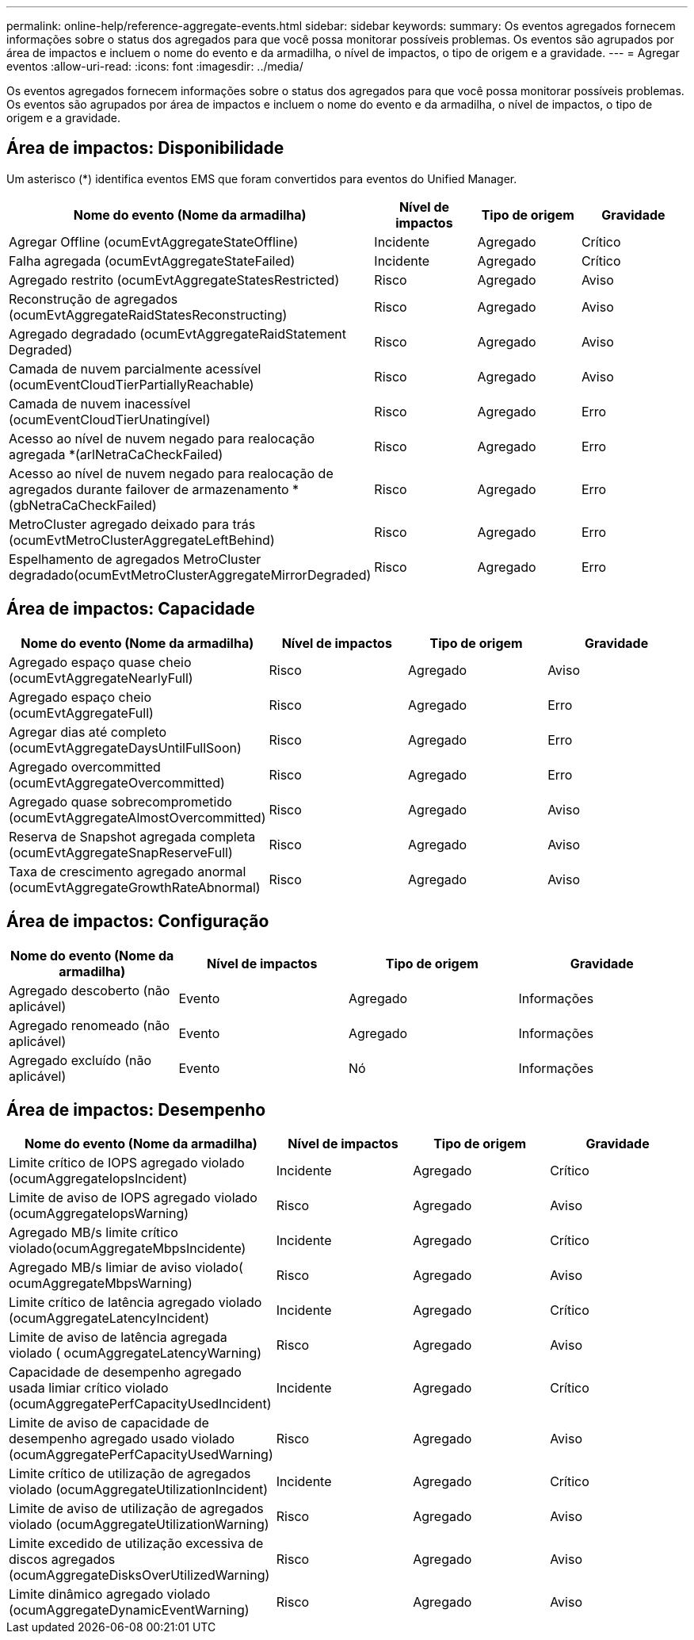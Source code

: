 ---
permalink: online-help/reference-aggregate-events.html 
sidebar: sidebar 
keywords:  
summary: Os eventos agregados fornecem informações sobre o status dos agregados para que você possa monitorar possíveis problemas. Os eventos são agrupados por área de impactos e incluem o nome do evento e da armadilha, o nível de impactos, o tipo de origem e a gravidade. 
---
= Agregar eventos
:allow-uri-read: 
:icons: font
:imagesdir: ../media/


[role="lead"]
Os eventos agregados fornecem informações sobre o status dos agregados para que você possa monitorar possíveis problemas. Os eventos são agrupados por área de impactos e incluem o nome do evento e da armadilha, o nível de impactos, o tipo de origem e a gravidade.



== Área de impactos: Disponibilidade

Um asterisco (*) identifica eventos EMS que foram convertidos para eventos do Unified Manager.

[cols="4*"]
|===
| Nome do evento (Nome da armadilha) | Nível de impactos | Tipo de origem | Gravidade 


 a| 
Agregar Offline (ocumEvtAggregateStateOffline)
 a| 
Incidente
 a| 
Agregado
 a| 
Crítico



 a| 
Falha agregada (ocumEvtAggregateStateFailed)
 a| 
Incidente
 a| 
Agregado
 a| 
Crítico



 a| 
Agregado restrito (ocumEvtAggregateStatesRestricted)
 a| 
Risco
 a| 
Agregado
 a| 
Aviso



 a| 
Reconstrução de agregados (ocumEvtAggregateRaidStatesReconstructing)
 a| 
Risco
 a| 
Agregado
 a| 
Aviso



 a| 
Agregado degradado (ocumEvtAggregateRaidStatement Degraded)
 a| 
Risco
 a| 
Agregado
 a| 
Aviso



 a| 
Camada de nuvem parcialmente acessível (ocumEventCloudTierPartiallyReachable)
 a| 
Risco
 a| 
Agregado
 a| 
Aviso



 a| 
Camada de nuvem inacessível (ocumEventCloudTierUnatingível)
 a| 
Risco
 a| 
Agregado
 a| 
Erro



 a| 
Acesso ao nível de nuvem negado para realocação agregada *(arlNetraCaCheckFailed)
 a| 
Risco
 a| 
Agregado
 a| 
Erro



 a| 
Acesso ao nível de nuvem negado para realocação de agregados durante failover de armazenamento *(gbNetraCaCheckFailed)
 a| 
Risco
 a| 
Agregado
 a| 
Erro



 a| 
MetroCluster agregado deixado para trás (ocumEvtMetroClusterAggregateLeftBehind)
 a| 
Risco
 a| 
Agregado
 a| 
Erro



 a| 
Espelhamento de agregados MetroCluster degradado(ocumEvtMetroClusterAggregateMirrorDegraded)
 a| 
Risco
 a| 
Agregado
 a| 
Erro

|===


== Área de impactos: Capacidade

[cols="4*"]
|===
| Nome do evento (Nome da armadilha) | Nível de impactos | Tipo de origem | Gravidade 


 a| 
Agregado espaço quase cheio (ocumEvtAggregateNearlyFull)
 a| 
Risco
 a| 
Agregado
 a| 
Aviso



 a| 
Agregado espaço cheio (ocumEvtAggregateFull)
 a| 
Risco
 a| 
Agregado
 a| 
Erro



 a| 
Agregar dias até completo (ocumEvtAggregateDaysUntilFullSoon)
 a| 
Risco
 a| 
Agregado
 a| 
Erro



 a| 
Agregado overcommitted (ocumEvtAggregateOvercommitted)
 a| 
Risco
 a| 
Agregado
 a| 
Erro



 a| 
Agregado quase sobrecomprometido (ocumEvtAggregateAlmostOvercommitted)
 a| 
Risco
 a| 
Agregado
 a| 
Aviso



 a| 
Reserva de Snapshot agregada completa (ocumEvtAggregateSnapReserveFull)
 a| 
Risco
 a| 
Agregado
 a| 
Aviso



 a| 
Taxa de crescimento agregado anormal (ocumEvtAggregateGrowthRateAbnormal)
 a| 
Risco
 a| 
Agregado
 a| 
Aviso

|===


== Área de impactos: Configuração

[cols="4*"]
|===
| Nome do evento (Nome da armadilha) | Nível de impactos | Tipo de origem | Gravidade 


 a| 
Agregado descoberto (não aplicável)
 a| 
Evento
 a| 
Agregado
 a| 
Informações



 a| 
Agregado renomeado (não aplicável)
 a| 
Evento
 a| 
Agregado
 a| 
Informações



 a| 
Agregado excluído (não aplicável)
 a| 
Evento
 a| 
Nó
 a| 
Informações

|===


== Área de impactos: Desempenho

[cols="4*"]
|===
| Nome do evento (Nome da armadilha) | Nível de impactos | Tipo de origem | Gravidade 


 a| 
Limite crítico de IOPS agregado violado (ocumAggregateIopsIncident)
 a| 
Incidente
 a| 
Agregado
 a| 
Crítico



 a| 
Limite de aviso de IOPS agregado violado (ocumAggregateIopsWarning)
 a| 
Risco
 a| 
Agregado
 a| 
Aviso



 a| 
Agregado MB/s limite crítico violado(ocumAggregateMbpsIncidente)
 a| 
Incidente
 a| 
Agregado
 a| 
Crítico



 a| 
Agregado MB/s limiar de aviso violado( ocumAggregateMbpsWarning)
 a| 
Risco
 a| 
Agregado
 a| 
Aviso



 a| 
Limite crítico de latência agregado violado (ocumAggregateLatencyIncident)
 a| 
Incidente
 a| 
Agregado
 a| 
Crítico



 a| 
Limite de aviso de latência agregada violado ( ocumAggregateLatencyWarning)
 a| 
Risco
 a| 
Agregado
 a| 
Aviso



 a| 
Capacidade de desempenho agregado usada limiar crítico violado (ocumAggregatePerfCapacityUsedIncident)
 a| 
Incidente
 a| 
Agregado
 a| 
Crítico



 a| 
Limite de aviso de capacidade de desempenho agregado usado violado (ocumAggregatePerfCapacityUsedWarning)
 a| 
Risco
 a| 
Agregado
 a| 
Aviso



 a| 
Limite crítico de utilização de agregados violado (ocumAggregateUtilizationIncident)
 a| 
Incidente
 a| 
Agregado
 a| 
Crítico



 a| 
Limite de aviso de utilização de agregados violado (ocumAggregateUtilizationWarning)
 a| 
Risco
 a| 
Agregado
 a| 
Aviso



 a| 
Limite excedido de utilização excessiva de discos agregados (ocumAggregateDisksOverUtilizedWarning)
 a| 
Risco
 a| 
Agregado
 a| 
Aviso



 a| 
Limite dinâmico agregado violado (ocumAggregateDynamicEventWarning)
 a| 
Risco
 a| 
Agregado
 a| 
Aviso

|===